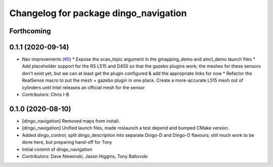 ^^^^^^^^^^^^^^^^^^^^^^^^^^^^^^^^^^^^^^
Changelog for package dingo_navigation
^^^^^^^^^^^^^^^^^^^^^^^^^^^^^^^^^^^^^^

Forthcoming
-----------

0.1.1 (2020-09-14)
------------------
* Nav improvements (`#5 <https://github.com/dingo-cpr/dingo/issues/5>`_)
  * Expose the scan_topic argument in the gmapping_demo and amcl_demo launch files
  * Add placeholder support for the RS L515 and D455 so that the gazebo plugins work; the meshes for these sensors don't exist yet, but we can at least get the plugin configured & add the appropriate links for now
  * Refactor the RealSense macro to put the mesh + gazebo plugin in one place. Create a more-accurate L515 mesh out of cylinders until Intel releases an official mesh for the sensor
* Contributors: Chris I-B

0.1.0 (2020-08-10)
------------------
* [dingo_navigation] Removed maps from install.
* [dingo_navigation] Unified launch files, made roslaunch a test depend and bumped CMake version.
* Added dingo_control; split dingo_description into separate Dingo-D and Dingo-O flavours; still much work to be done here, but preparing hand-off for Tony
* Initial commit of dingo_navigation
* Contributors: Dave Niewinski, Jason Higgins, Tony Baltovski
